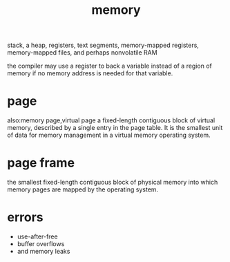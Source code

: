 :PROPERTIES:
:ID:       1f902d22-85bd-41e5-b286-0244856e245a
:END:
#+title: memory
stack, a heap, registers, text segments,
memory-mapped registers, memory-mapped files, and perhaps nonvolatile RAM

the compiler may use a register to back a variable instead of a
region of memory if no memory address is needed for that variable.

* page
also:memory page,virtual page
a fixed-length contiguous block of virtual memory, described by a single entry in the page table. It is the smallest unit of data for memory management in a virtual memory operating system.
* page frame
:PROPERTIES:
:ID:       b1026cb9-a5e5-41c7-ba7b-b36084a864ad
:END:
the smallest fixed-length contiguous block of physical memory into which memory pages are mapped by the operating system.
* errors
- use-after-free
- buffer overflows
- and memory leaks
